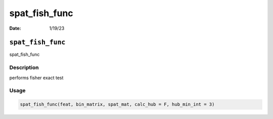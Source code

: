 ==============
spat_fish_func
==============

:Date: 1/19/23

``spat_fish_func``
==================

spat_fish_func

Description
-----------

performs fisher exact test

Usage
-----

.. code:: r

   spat_fish_func(feat, bin_matrix, spat_mat, calc_hub = F, hub_min_int = 3)
